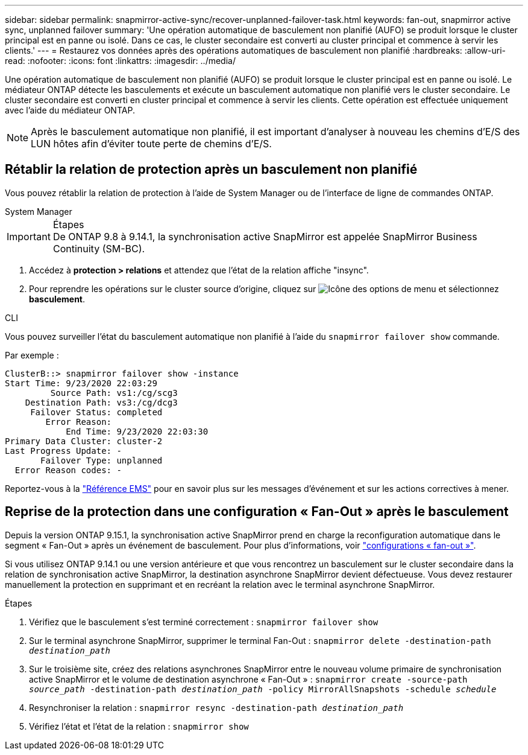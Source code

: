 ---
sidebar: sidebar 
permalink: snapmirror-active-sync/recover-unplanned-failover-task.html 
keywords: fan-out, snapmirror active sync, unplanned failover 
summary: 'Une opération automatique de basculement non planifié (AUFO) se produit lorsque le cluster principal est en panne ou isolé.  Dans ce cas, le cluster secondaire est converti au cluster principal et commence à servir les clients.' 
---
= Restaurez vos données après des opérations automatiques de basculement non planifié
:hardbreaks:
:allow-uri-read: 
:nofooter: 
:icons: font
:linkattrs: 
:imagesdir: ../media/


[role="lead"]
Une opération automatique de basculement non planifié (AUFO) se produit lorsque le cluster principal est en panne ou isolé. Le médiateur ONTAP détecte les basculements et exécute un basculement automatique non planifié vers le cluster secondaire. Le cluster secondaire est converti en cluster principal et commence à servir les clients. Cette opération est effectuée uniquement avec l'aide du médiateur ONTAP.


NOTE: Après le basculement automatique non planifié, il est important d'analyser à nouveau les chemins d'E/S des LUN hôtes afin d'éviter toute perte de chemins d'E/S.



== Rétablir la relation de protection après un basculement non planifié

Vous pouvez rétablir la relation de protection à l'aide de System Manager ou de l'interface de ligne de commandes ONTAP.

[role="tabbed-block"]
====
.System Manager
--
.Étapes

IMPORTANT: De ONTAP 9.8 à 9.14.1, la synchronisation active SnapMirror est appelée SnapMirror Business Continuity (SM-BC).

. Accédez à *protection > relations* et attendez que l'état de la relation affiche "insync".
. Pour reprendre les opérations sur le cluster source d'origine, cliquez sur image:icon_kabob.gif["Icône des options de menu"] et sélectionnez *basculement*.


--
.CLI
--
Vous pouvez surveiller l'état du basculement automatique non planifié à l'aide du `snapmirror failover show` commande.

Par exemple :

....
ClusterB::> snapmirror failover show -instance
Start Time: 9/23/2020 22:03:29
         Source Path: vs1:/cg/scg3
    Destination Path: vs3:/cg/dcg3
     Failover Status: completed
        Error Reason:
            End Time: 9/23/2020 22:03:30
Primary Data Cluster: cluster-2
Last Progress Update: -
       Failover Type: unplanned
  Error Reason codes: -
....
Reportez-vous à la link:https://docs.netapp.com/us-en/ontap-ems-9131/smbc-aufo-events.html["Référence EMS"^] pour en savoir plus sur les messages d'événement et sur les actions correctives à mener.

--
====


== Reprise de la protection dans une configuration « Fan-Out » après le basculement

Depuis la version ONTAP 9.15.1, la synchronisation active SnapMirror prend en charge la reconfiguration automatique dans le segment « Fan-Out » après un événement de basculement. Pour plus d'informations, voir link:interoperability-reference.html#fan-out-configurations["configurations « fan-out »"].

Si vous utilisez ONTAP 9.14.1 ou une version antérieure et que vous rencontrez un basculement sur le cluster secondaire dans la relation de synchronisation active SnapMirror, la destination asynchrone SnapMirror devient défectueuse. Vous devez restaurer manuellement la protection en supprimant et en recréant la relation avec le terminal asynchrone SnapMirror.

.Étapes
. Vérifiez que le basculement s'est terminé correctement :
`snapmirror failover show`
. Sur le terminal asynchrone SnapMirror, supprimer le terminal Fan-Out :
`snapmirror delete -destination-path _destination_path_`
. Sur le troisième site, créez des relations asynchrones SnapMirror entre le nouveau volume primaire de synchronisation active SnapMirror et le volume de destination asynchrone « Fan-Out » :
`snapmirror create -source-path _source_path_ -destination-path _destination_path_ -policy MirrorAllSnapshots -schedule _schedule_`
. Resynchroniser la relation :
`snapmirror resync -destination-path _destination_path_`
. Vérifiez l'état et l'état de la relation :
`snapmirror show`

